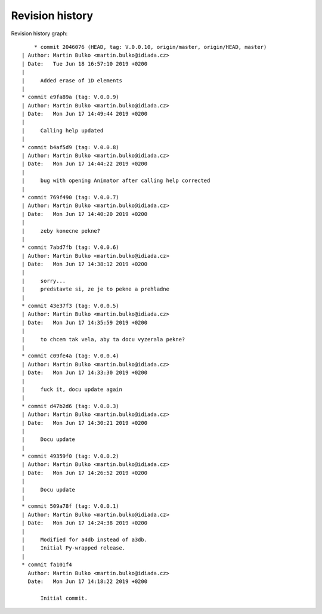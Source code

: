 
Revision history
================

Revision history graph::
    
       * commit 2046076 (HEAD, tag: V.0.0.10, origin/master, origin/HEAD, master)
   | Author: Martin Bulko <martin.bulko@idiada.cz>
   | Date:   Tue Jun 18 16:57:10 2019 +0200
   | 
   |     Added erase of 1D elements
   |  
   * commit e9fa89a (tag: V.0.0.9)
   | Author: Martin Bulko <martin.bulko@idiada.cz>
   | Date:   Mon Jun 17 14:49:44 2019 +0200
   | 
   |     Calling help updated
   |  
   * commit b4af5d9 (tag: V.0.0.8)
   | Author: Martin Bulko <martin.bulko@idiada.cz>
   | Date:   Mon Jun 17 14:44:22 2019 +0200
   | 
   |     bug with opening Animator after calling help corrected
   |  
   * commit 769f490 (tag: V.0.0.7)
   | Author: Martin Bulko <martin.bulko@idiada.cz>
   | Date:   Mon Jun 17 14:40:20 2019 +0200
   | 
   |     zeby konecne pekne?
   |  
   * commit 7abd7fb (tag: V.0.0.6)
   | Author: Martin Bulko <martin.bulko@idiada.cz>
   | Date:   Mon Jun 17 14:38:12 2019 +0200
   | 
   |     sorry...
   |     predstavte si, ze je to pekne a prehladne
   |  
   * commit 43e37f3 (tag: V.0.0.5)
   | Author: Martin Bulko <martin.bulko@idiada.cz>
   | Date:   Mon Jun 17 14:35:59 2019 +0200
   | 
   |     to chcem tak vela, aby ta docu vyzerala pekne?
   |  
   * commit c09fe4a (tag: V.0.0.4)
   | Author: Martin Bulko <martin.bulko@idiada.cz>
   | Date:   Mon Jun 17 14:33:30 2019 +0200
   | 
   |     fuck it, docu update again
   |  
   * commit d47b2d6 (tag: V.0.0.3)
   | Author: Martin Bulko <martin.bulko@idiada.cz>
   | Date:   Mon Jun 17 14:30:21 2019 +0200
   | 
   |     Docu update
   |  
   * commit 49359f0 (tag: V.0.0.2)
   | Author: Martin Bulko <martin.bulko@idiada.cz>
   | Date:   Mon Jun 17 14:26:52 2019 +0200
   | 
   |     Docu update
   |  
   * commit 509a78f (tag: V.0.0.1)
   | Author: Martin Bulko <martin.bulko@idiada.cz>
   | Date:   Mon Jun 17 14:24:38 2019 +0200
   | 
   |     Modified for a4db instead of a3db.
   |     Initial Py-wrapped release.
   |  
   * commit fa101f4
     Author: Martin Bulko <martin.bulko@idiada.cz>
     Date:   Mon Jun 17 14:18:22 2019 +0200
     
         Initial commit.
